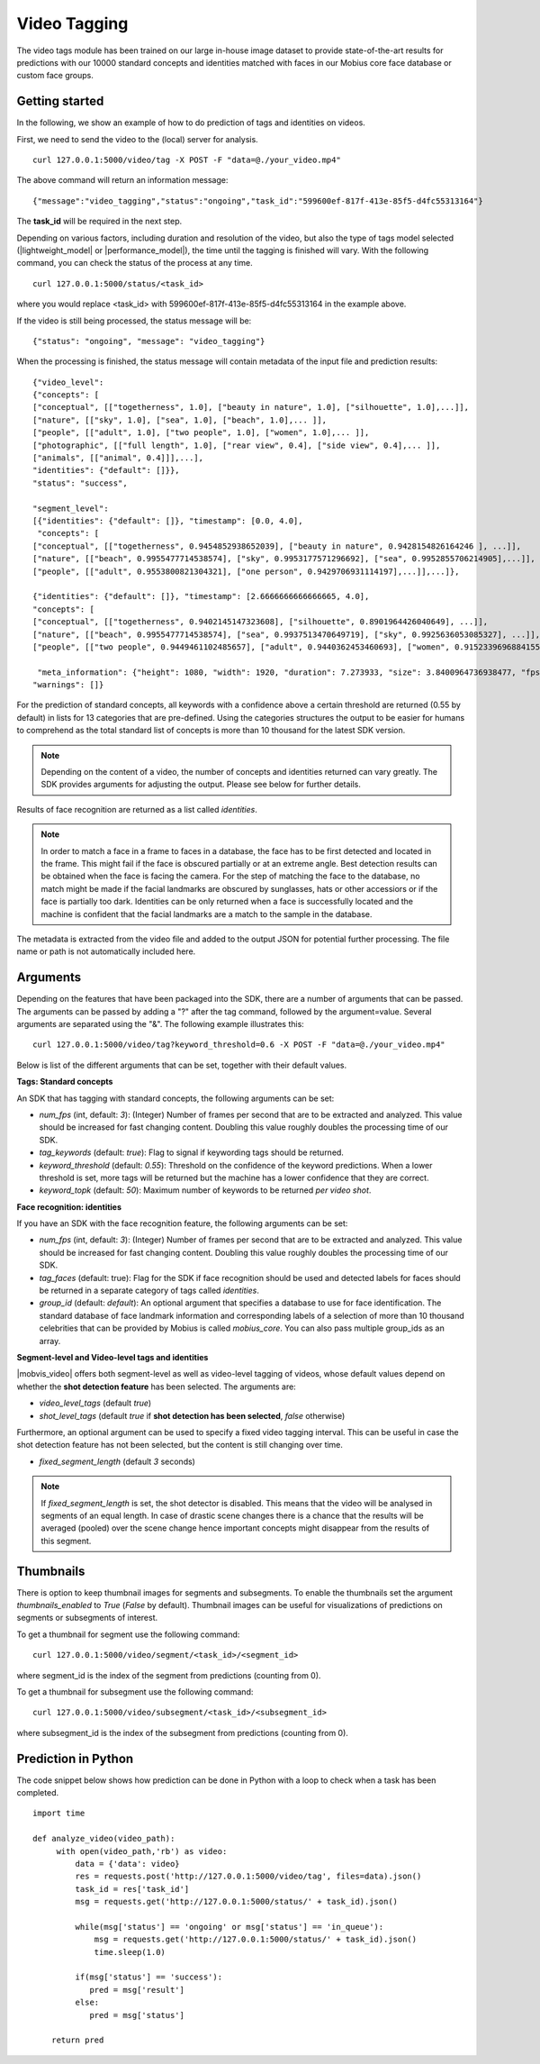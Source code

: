 Video Tagging
==============

The video tags module has been trained on our large in-house image dataset to provide state-of-the-art results for predictions with our 10000 standard concepts and identities matched with faces in our Mobius core face database or custom face groups.

Getting started
---------------

In the following, we show an example of how to do prediction of tags and identities on videos.

First, we need to send the video to the (local) server for analysis.
::

  curl 127.0.0.1:5000/video/tag -X POST -F "data=@./your_video.mp4"

The above command will return an information message:
::

  {"message":"video_tagging","status":"ongoing","task_id":"599600ef-817f-413e-85f5-d4fc55313164"}

The **task_id** will be required in the next step.

Depending on various factors, including duration and resolution of the video, but also the type of tags model selected (|lightweight_model| or |performance_model|), the time until the tagging is finished will vary.
With the following command, you can check the status of the process at any time.
::

  curl 127.0.0.1:5000/status/<task_id>

where you would replace <task_id> with 599600ef-817f-413e-85f5-d4fc55313164 in the example above.

If the video is still being processed, the status message will be:
::

  {"status": "ongoing", "message": "video_tagging"}

When the processing is finished, the status message will contain metadata of the input file and prediction results:
::

    {"video_level":
    {"concepts": [
    ["conceptual", [["togetherness", 1.0], ["beauty in nature", 1.0], ["silhouette", 1.0],...]],
    ["nature", [["sky", 1.0], ["sea", 1.0], ["beach", 1.0],... ]],
    ["people", [["adult", 1.0], ["two people", 1.0], ["women", 1.0],... ]],
    ["photographic", [["full length", 1.0], ["rear view", 0.4], ["side view", 0.4],... ]],
    ["animals", [["animal", 0.4]]],...],
    "identities": {"default": []}},
    "status": "success",

    "segment_level":
    [{"identities": {"default": []}, "timestamp": [0.0, 4.0],
     "concepts": [
    ["conceptual", [["togetherness", 0.9454852938652039], ["beauty in nature", 0.9428154826164246 ], ...]],
    ["nature", [["beach", 0.9955477714538574], ["sky", 0.9953177571296692], ["sea", 0.9952855706214905],...]],
    ["people", [["adult", 0.9553800821304321], ["one person", 0.9429706931114197],...]],...]},

    {"identities": {"default": []}, "timestamp": [2.6666666666666665, 4.0],
    "concepts": [
    ["conceptual", [["togetherness", 0.9402145147323608], ["silhouette", 0.8901964426040649], ...]],
    ["nature", [["beach", 0.9955477714538574], ["sea", 0.9937513470649719], ["sky", 0.9925636053085327], ...]],
    ["people", [["two people", 0.9449461102485657], ["adult", 0.9440362453460693], ["women", 0.9152339696884155],...]],...]},

     "meta_information": {"height": 1080, "width": 1920, "duration": 7.273933, "size": 3.8400964736938477, "fps": 29.97002997002997},
    "warnings": []}

For the prediction of standard concepts, all keywords with a confidence above a certain threshold are returned (0.55 by default) in lists for 13 categories that are pre-defined. Using the categories structures the output to be easier for humans to comprehend as the total standard list of concepts is more than 10 thousand for the latest SDK version.


.. note::

    Depending on the content of a video, the number of concepts and identities returned can vary greatly. The SDK provides arguments for adjusting the output. Please see below for further details.


Results of face recognition are returned as a list called *identities*.

.. note::

    In order to match a face in a frame to faces in a database, the face has to be first detected and located in the frame. This might fail if the face is obscured partially or at an extreme angle. Best detection results can be obtained when the face is facing the camera. For the step of matching the face to the database, no match might be made if the facial landmarks are obscured by sunglasses, hats or other accessiors or if the face is partially too dark. Identities can be only returned when a face is successfully located and the machine is confident that the facial landmarks are a match to the sample in the database.

The metadata is extracted from the video file and added to the output JSON for potential further processing. The file name or path is not automatically included here.


Arguments
----------


Depending on the features that have been packaged into the SDK, there are a number of arguments that can be passed. The arguments can be passed by adding a "?" after the tag command, followed by the argument=value. Several arguments are separated using the "&". The following example illustrates this:

::

  curl 127.0.0.1:5000/video/tag?keyword_threshold=0.6 -X POST -F "data=@./your_video.mp4"

Below is list of the different arguments that can be set, together with their default values.



**Tags: Standard concepts**

An SDK that has tagging with standard concepts, the following arguments can be set:

* *num_fps* (int, default: *3*): (Integer) Number of frames per second that are to be extracted and analyzed. This value should be increased for fast changing content. Doubling this value roughly doubles the processing time of our SDK.
* *tag_keywords* (default: *true*): Flag to signal if keywording tags should be returned.
* *keyword_threshold* (default: *0.55*): Threshold on the confidence of the keyword predictions. When a lower threshold is set, more tags will be returned but the machine has a lower confidence that they are correct.
* *keyword_topk* (default: *50*): Maximum number of keywords to be returned *per video shot*.

**Face recognition: identities**

If you have an SDK with the face recognition feature, the following arguments can be set:

* *num_fps* (int, default: *3*): (Integer) Number of frames per second that are to be extracted and analyzed. This value should be increased for fast changing content. Doubling this value roughly doubles the processing time of our SDK.
* *tag_faces* (default: true): Flag for the SDK if face recognition should be used and detected labels for faces should be returned in a separate category of tags called *identities*.
* *group_id* (default: `default`): An optional argument that specifies a database to use for face identification. The standard database of face landmark information and corresponding labels of a selection of more than 10 thousand celebrities that can be provided by Mobius is called *mobius_core*. You can also pass multiple group_ids as an array.


**Segment-level and Video-level tags and identities**

|mobvis_video| offers both segment-level as well as video-level tagging of videos, whose default values depend on whether the **shot detection feature** has been selected. The arguments are:

* *video_level_tags* (default *true*)
* *shot_level_tags* (default *true* if **shot detection has been selected**, *false* otherwise)


Furthermore, an optional argument can be used to specify a fixed video tagging interval. This can be useful in case the shot detection feature has not been selected, but the content is still changing over time.

* *fixed_segment_length* (default *3* seconds)

.. note::

    If *fixed_segment_length* is set, the shot detector is disabled. This means that the video will be analysed in segments of an equal length. In case of drastic scene changes there is a chance that the results will be averaged (pooled) over the scene change hence important concepts might disappear from the results of this segment.


Thumbnails
----------

There is option to keep thumbnail images for segments and subsegments. To enable the thumbnails set the argument `thumbnails_enabled` to `True` (`False` by default).
Thumbnail images can be useful for visualizations of predictions on segments or subsegments of interest.

To get a thumbnail for segment use the following command:
::

  curl 127.0.0.1:5000/video/segment/<task_id>/<segment_id>

where segment_id is the index of the segment from predictions (counting from 0).


To get a thumbnail for subsegment use the following command:
::

  curl 127.0.0.1:5000/video/subsegment/<task_id>/<subsegment_id>

where subsegment_id is the index of the subsegment from predictions (counting from 0).



Prediction in Python
---------------------

The code snippet below shows how prediction can be done in Python with a loop to check when a task has been completed.

::

    import time

    def analyze_video(video_path):
         with open(video_path,'rb') as video:
             data = {'data': video}
             res = requests.post('http://127.0.0.1:5000/video/tag', files=data).json()
             task_id = res['task_id']
             msg = requests.get('http://127.0.0.1:5000/status/' + task_id).json()

             while(msg['status'] == 'ongoing' or msg['status'] == 'in_queue'):
                 msg = requests.get('http://127.0.0.1:5000/status/' + task_id).json()
                 time.sleep(1.0)

             if(msg['status'] == 'success'):
                pred = msg['result']
             else:
                pred = msg['status']

        return pred
